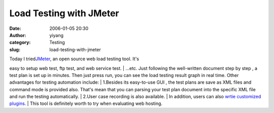 Load Testing with JMeter
########################
:date: 2006-01-05 20:30
:author: yiyang
:category: Testing
:slug: load-testing-with-jmeter

| Today I tried\ `JMeter`_, an open source web load testing tool. It's
easy to setup web test, ftp test, and web service test.
|  ...etc. Just following the well-written document step by step , a
test plan is set up in minutes. Then just press run, you can see the
load testing result graph in real time. Other advantages for testing
automation include:
|  1.Besides its easy-to-use GUI , the test plans are save as XML files
and command mode is provided also. That's mean that you can parsing your
test plan document into the specific XML file and run the testing
automatically.
|  2.User case recording is also available.
|  In addition, users can also `wrtie customized plugins.`_
|  This tool is definitely worth to try when evaluating web hosting.

.. _JMeter: http://jakarta.apache.org/jmeter/index.html
.. _wrtie customized plugins.: http://svn.apache.org/viewvc/jakarta/jmeter/trunk/xdocs/extending/jmeter_tutorial.pdf?revision=325123&pathrev=325123

